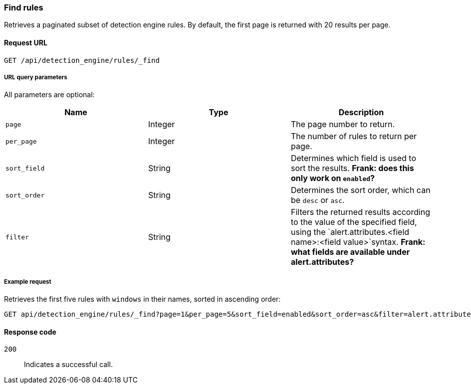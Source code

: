 [[rules-api-find]]
=== Find rules

Retrieves a paginated subset of detection engine rules. By default, the first page is returned with 20 results per page.

==== Request URL

`GET /api/detection_engine/rules/_find`

===== URL query parameters

All parameters are optional:

[width="100%",options="header"]
|==============================================
|Name |Type |Description

|`page` |Integer |The page number to return.

|`per_page` |Integer |The number of rules to return per page.

|`sort_field` |String |Determines which field is used to sort the results. 
*Frank: does this only work on `enabled`?*

|`sort_order` |String |Determines the sort order, which can be `desc` or `asc`.

|`filter` |String |Filters the returned results according to the value of the 
specified field, using the `alert.attributes.<field name>:<field value>`syntax. 
*Frank: what fields are available under alert.attributes?*

|==============================================

===== Example request

Retrieves the first five rules with `windows` in their names, sorted in 
ascending order:

[source,js]
--------------------------------------------------
GET api/detection_engine/rules/_find?page=1&per_page=5&sort_field=enabled&sort_order=asc&filter=alert.attributes.name:windows
--------------------------------------------------
// KIBANA

==== Response code

`200`:: 
    Indicates a successful call.